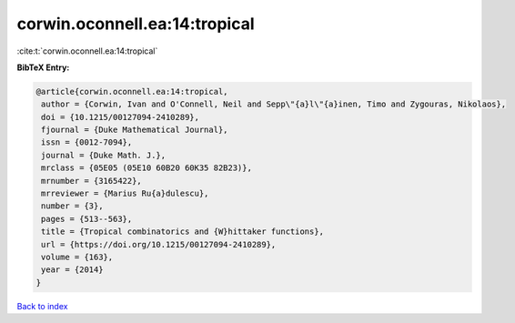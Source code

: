 corwin.oconnell.ea:14:tropical
==============================

:cite:t:`corwin.oconnell.ea:14:tropical`

**BibTeX Entry:**

.. code-block:: bibtex

   @article{corwin.oconnell.ea:14:tropical,
    author = {Corwin, Ivan and O'Connell, Neil and Sepp\"{a}l\"{a}inen, Timo and Zygouras, Nikolaos},
    doi = {10.1215/00127094-2410289},
    fjournal = {Duke Mathematical Journal},
    issn = {0012-7094},
    journal = {Duke Math. J.},
    mrclass = {05E05 (05E10 60B20 60K35 82B23)},
    mrnumber = {3165422},
    mrreviewer = {Marius Ru{a}dulescu},
    number = {3},
    pages = {513--563},
    title = {Tropical combinatorics and {W}hittaker functions},
    url = {https://doi.org/10.1215/00127094-2410289},
    volume = {163},
    year = {2014}
   }

`Back to index <../By-Cite-Keys.rst>`_
